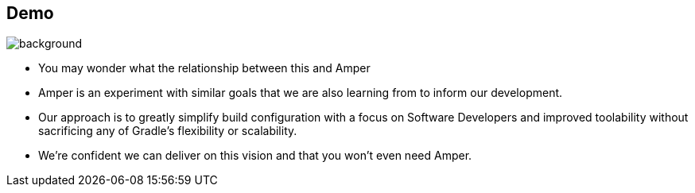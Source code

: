 [background-color="#02303a"]
== Demo
image::gradle/bg-1.png[background, size=cover]
[.notes]
--
* You may wonder what the relationship between this and Amper
* Amper is an experiment with similar goals that we are also learning from to inform our development.
* Our approach is to greatly simplify build configuration with a focus on Software Developers and improved toolability without sacrificing any of Gradle's flexibility or scalability.
* We're confident we can deliver on this vision and that you won't even need Amper.
--
